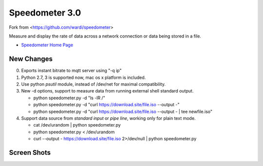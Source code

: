 Speedometer 3.0
===============

Fork from <https://github.com/wardi/speedometer>

Measure and display the rate of data across a network connection or data being stored in a file.

* `Speedometer Home Page <http://excess.org/speedometer/>`_


New Changes
------------

0. Exports instant bitrate to mqtt server using "-q ip" 

1. Python 2.7, 3 is supported now, mac os x platform is included.

2. Use python `psutil` module, instead of /dev/net for maximal compatibility.

3. New -d options, support to measure data from running external shell standard output.

   * python speedometer.py -d "ls -lR /" 

   * python speedometer.py -d "curl https://download.site/file.iso --output -" 

   * python speedometer.py -d "curl https://download.site/file.iso --output - | tee newfile.iso" 

4. Support data source from `standard input` or `pipe line`, working only for plain text mode.

   * cat /dev/urandom | python speedometer.py 

   * python speedometer.py < /dev/urandom 

   * curl --output - https://download.site/file.iso 2>/dev/null | python speedometer.py 


Screen Shots
------------

.. image:: http://excess.org/media/speedometer-transp1.png
   :alt: speedometer screen shot w/ transparent bg

.. image:: http://excess.org/media/speedometer-light16.png
   :alt: speedometer screen shot w/ multiple graphs
